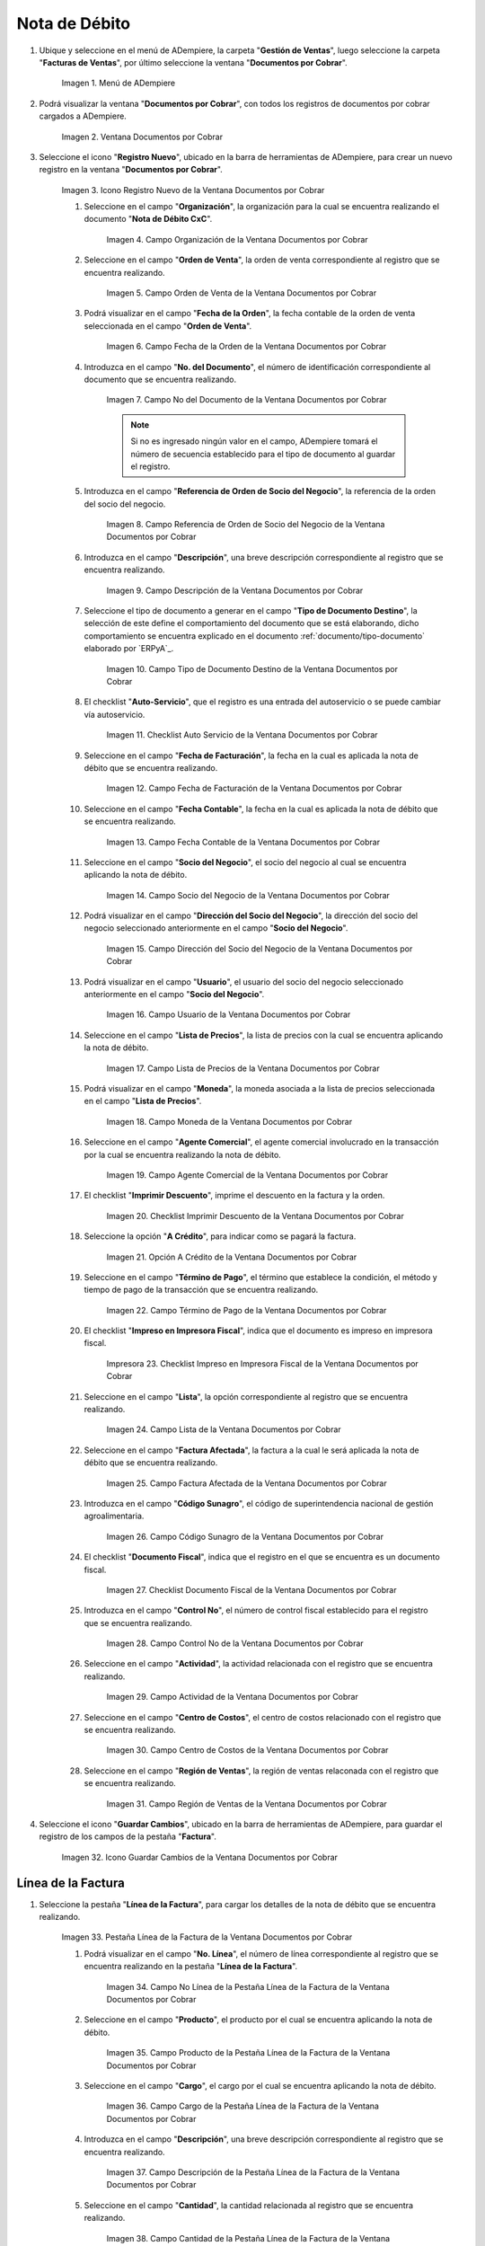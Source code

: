 .. |Menú de ADempiere| image:: resources/documents-receivable-menu.png
.. |Ventana Documentos por Cobrar| image:: resources/documents-receivable-window.png
.. |Icono Registro Nuevo de la Ventana Documentos por Cobrar| image:: resources/new-record-icon-in-the-documents-receivable-window.png
.. |Campo Organización de la Ventana Documentos por Cobrar| image:: resources/field-organization-of-the-documents-receivable-window.png
.. |Campo Orden de Venta de la Ventana Documentos por Cobrar| image:: resources/sales-order-field-of-the-documents-receivable-window.png
.. |Campo Fecha de la Orden de la Ventana Documentos por Cobrar| image:: resources/date-field-of-the-order-in-the-documents-receivable-window.png
.. |Campo Nro del Documento de la Ventana Documentos por Cobrar| image:: resources/document-number-field-of-the-documents-receivable-window.png
.. |Campo Referencia de Orden de Socio del Negocio de la Ventana Documentos por Cobrar| image:: resources/business-partner-order-reference-field-of-the-documents-receivable-window.png
.. |Campo Descripción de la Ventana Documentos por Cobrar| image:: resources/field-description-of-the-documents-receivable-window.png
.. |Campo Tipo de Documento Destino de la Nota de Débito de CxC| image:: resources/destination-document-type-field-of-the-cxc-debit-note.png


.. |Checklist Auto Servicio de la Nota de Débito de CxC| image:: resources/cxc-debit-note-self-service-checklist.png
.. |Campo Fecha de Facturación de la Nota de Débito de CxC| image:: resources/invoice-date-field-of-debit-note-cxc.png
.. |Campo Fecha Contable de la Nota de Débito de CxC| image:: resources/accounting-date-field-of-debit-note-cxc.png
.. |Campo Socio del Negocio de la Nota de Débito de CxC| image:: resources/cxc-debit-memo-business-partner-field.png
.. |Campo Dirección del Socio del Negocio de la Nota de Débito de CxC| image:: resources/address-field-of-the-business-partner-of-the-debit-note-cxc.png
.. |Campo Usuario de la Nota de Débito de CxC| image:: resources/debit-note-user-field-cxc.png
.. |Campo Lista de Precios de la Nota de Débito de CxC| image:: resources/cxc-debit-memo-price-list-field.png
.. |Campo Moneda de la Nota de Débito de CxC| image:: resources/currency-field-of-debit-note-cxc.png
.. |Campo Agente Comercial de la Nota de Débito de CxC| image:: resources/commercial-agent-field-of-debit-note-cxc.png
.. |Checklist Imprimir Descuento de la Nota de Débito de CxC| image:: resources/checklist-print-debit-note-discount-cxc.png
.. |Opción A Crédito de la Nota de Débito de CxC| image:: resources/debit-option-of-the-debit-note-cxc.png
.. |Campo Término de Pago de la Nota de Débito de CxC| image:: resources/cxc-debit-note-payment-term-field.png
.. |Checklist Impreso en Impresora Fiscal de la Nota de Débito de CxC| image:: resources/checklist-printed-on-a-fiscal-printer-of-the-debit-note-cxc.png
.. |Campo Lista de la Nota de Débito de CxC| image:: resources/cxc-debit-memo-list-field.png
.. |Campo Factura Afectada de la Nota de Débito de CxC| image:: resources/affected-invoice-field-of-debit-note-cxc.png
.. |Campo Código Sunagro de la Nota de Débito de CxC| image:: resources/sunagro-code-field-of-debit-note-cxc.png
.. |Checklist Documento Fiscal de la Nota de Débito de CxC| image:: resources/checklist-fiscal-document-of-debit-note-cxc.png
.. |Campo Control Nro de la Nota de Débito de CxC| image:: resources/control-field-number-of-debit-note-cxc.png
.. |Campo Actividad de la Nota de Débito de CxC| image:: resources/debit-note-activity-field-cxc.png
.. |Campo Centro de Costos de la Nota de Débito de CxC| image:: resources/cost-center-field-of-debit-memo-cxc.png
.. |Campo Región de Ventas de la Nota de Débito de CxC| image:: resources/sales-region-field-of-debit-memo-cxc.png
.. |Icono Guardar Cambios de la Nota de Débito de CxC| image:: resources/icon-save-changes-of-debit-note-cxc.png
.. |Pestaña Línea de la Factura de la Nota de Débito de CxC| image:: resources/cxc-debit-memo-invoice-line-tab.png
.. |Campo Nro Línea de la Nota de Débito de CxC| image:: resources/field-number-line-of-the-line-tab-of-the-invoice-of-the-debit-note-cxc.png
.. |Campo Producto de la Nota de Débito de CxC| image:: resources/product-field-of-the-line-tab-of-the-debit-memo-cxc.png
.. |Campo Cargo de la Nota de Débito de CxC| image:: resources/charge-field-of-the-line-tab-of-the-debit-note-invoice-cxc.png
.. |Campo Descripción de la Línea de la Nota de Débito de CxC| image:: resources/description-field-of-the-line-tab-of-the-debit-note-invoice-cxc.png
.. |Campo Cantidad de la Nota de Débito de CxC| image:: resources/amount-field-of-the-line-tab-of-the-debit-note-invoice-cxc.png
.. |Campo UM de la Nota de Débito de CxC| image:: resources/um-field-of-the-invoice-line-tab-of-the-debit-note-cxc.png
.. |Campo Precio de la Nota de Débito de CxC| image:: resources/price-field-of-the-line-tab-of-the-debit-note-invoice-cxc.png
.. |Campo Precio Actual de la Nota de Débito de CxC| image:: resources/current-price-field-of-the-line-tab-of-the-debit-note-invoice-cxc.png
.. |Campo Precio de Lista de la Nota de Débito de CxC| image:: resources/list-price-field-of-the-line-tab-of-the-debit-note-invoice-cxc.png
.. |Campo Impuesto de la Nota de Débito de CxC| image:: resources/tax-field-of-the-line-tab-of-the-debit-memo-cxc.png
.. |Campo Factura Afectada de la Pestaña de la Nota de Débito de CxC| image:: resources/affected-invoice-field-of-the-invoice-line-tab-of-the-debit-note-cxc.png
.. |Campo Actividad de la Pestaña de la Nota de Débito de CxC| image:: resources/activity-field-of-the-line-tab-of-the-debit-note-invoice-cxc.png
.. |Campo Centro de Costos de la Pestaña de la Nota de Débito de CxC| image:: resources/cost-center-field-of-the-line-tab-of-the-debit-memo-cxc.png
.. |Campo Amortización de Préstamo de la Nota de Débito de CxC| image:: resources/loan-amortization-field-of-the-line-tab-of-the-debit-memo-cxc-invoice.png
.. |Campo Activo Fijo de la Nota de Débito de CxC| image:: resources/fixed-asset-field-of-the-line-tab-of-the-debit-note-invoice-cxc.png
.. |Campo Neto de Línea de la Nota de Débito de CxC| image:: resources/net-field-of-line-of-the-line-tab-of-the-debit-memo-invoice-cxc.png
.. |Icono Guardar Cambios de la Línea de la Nota de Débito de CxC| image:: resources/icon-save-changes-of-the-line-tab-of-the-invoice-of-the-debit-note-cxc.png
.. |Pestaña Principal Factura de la Nota de Débito de CxC| image:: resources/main-tab-debit-note-invoice-cxc.png
.. |Opción Completar de la Nota de Débito de CxC| image:: resources/complete-option-of-the-invoice-tab-of-the-debit-note-cxc.png
.. |Acción Completar y Opción OK| image:: resources/action-complete-and-option-ok.png
.. |Factura de la Nota de Crédito CxC| image:: resources/cxc-debit-memo-invoice.png
.. |Acercar Asignación de Pago de la Nota de Débito de CxC| image:: resources/zoom-in-on-payment-assignment-of-the-cxc-debit-note.png
.. |Registro de Asignación de Nota de Débito de CxC| image:: resources/cxc-debit-memo-assignment-record.png
.. |Pestaña Asignaciones de la Nota de Débito de CxC| image:: resources/cxc-debit-memo-assignments-tab.png




.. _documento/nota-de-débito-cxc:

**Nota de Débito**
==================

#. Ubique y seleccione en el menú de ADempiere, la carpeta "**Gestión de Ventas**", luego seleccione la carpeta "**Facturas de Ventas**", por último seleccione la ventana "**Documentos por Cobrar**".

    |Menú de ADempiere|

    Imagen 1. Menú de ADempiere

#. Podrá visualizar la ventana "**Documentos por Cobrar**", con todos los registros de documentos por cobrar cargados a ADempiere.

    |Ventana Documentos por Cobrar|

    Imagen 2. Ventana Documentos por Cobrar

#. Seleccione el icono "**Registro Nuevo**", ubicado en la barra de herramientas de ADempiere, para crear un nuevo registro en la ventana "**Documentos por Cobrar**".

    |Icono Registro Nuevo de la Ventana Documentos por Cobrar|

    Imagen 3. Icono Registro Nuevo de la Ventana Documentos por Cobrar

    #. Seleccione en el campo "**Organización**", la organización para la cual se encuentra realizando el documento "**Nota de Débito CxC**".

        |Campo Organización de la Ventana Documentos por Cobrar|

        Imagen 4. Campo Organización de la Ventana Documentos por Cobrar

    #. Seleccione en el campo "**Orden de Venta**", la orden de venta correspondiente al registro que se encuentra realizando.

        |Campo Orden de Venta de la Ventana Documentos por Cobrar|

        Imagen 5. Campo Orden de Venta de la Ventana Documentos por Cobrar

    #. Podrá visualizar en el campo "**Fecha de la Orden**", la fecha contable de la orden de venta seleccionada en el campo "**Orden de Venta**".

        |Campo Fecha de la Orden de la Ventana Documentos por Cobrar|

        Imagen 6. Campo Fecha de la Orden de la Ventana Documentos por Cobrar

    #. Introduzca en el campo "**No. del Documento**", el número de identificación correspondiente al documento que se encuentra realizando.

        |Campo Nro del Documento de la Ventana Documentos por Cobrar|

        Imagen 7. Campo No del Documento de la Ventana Documentos por Cobrar

        .. note::

            Si no es ingresado ningún valor en el campo, ADempiere tomará el número de secuencia establecido para el tipo de documento al guardar el registro.

    #. Introduzca en el campo "**Referencia de Orden de Socio del Negocio**", la referencia de la orden del socio del negocio.

        |Campo Referencia de Orden de Socio del Negocio de la Ventana Documentos por Cobrar|

        Imagen 8. Campo Referencia de Orden de Socio del Negocio de la Ventana Documentos por Cobrar

    #. Introduzca en el campo "**Descripción**", una breve descripción correspondiente al registro que se encuentra realizando.

        |Campo Descripción de la Ventana Documentos por Cobrar|

        Imagen 9. Campo Descripción de la Ventana Documentos por Cobrar

    #. Seleccione el tipo de documento a generar en el campo "**Tipo de Documento Destino**", la selección de este define el comportamiento del documento que se está elaborando, dicho comportamiento se encuentra explicado en el documento :ref:`documento/tipo-documento` elaborado por `ERPyA`_.

        |Campo Tipo de Documento Destino de la Nota de Débito de CxC|

        Imagen 10. Campo Tipo de Documento Destino de la Ventana Documentos por Cobrar

    #. El checklist "**Auto-Servicio**", que el registro es una entrada del autoservicio o se puede cambiar vía autoservicio.

        |Checklist Auto Servicio de la Nota de Débito de CxC|

        Imagen 11. Checklist Auto Servicio de la Ventana Documentos por Cobrar

    #. Seleccione en el campo "**Fecha de Facturación**", la fecha en la cual es aplicada la nota de débito que se encuentra realizando.

        |Campo Fecha de Facturación de la Nota de Débito de CxC|

        Imagen 12. Campo Fecha de Facturación de la Ventana Documentos por Cobrar

    #. Seleccione en el campo "**Fecha Contable**", la fecha en la cual es aplicada la nota de débito que se encuentra realizando.

        |Campo Fecha Contable de la Nota de Débito de CxC|

        Imagen 13. Campo Fecha Contable de la Ventana Documentos por Cobrar

    #. Seleccione en el campo "**Socio del Negocio**", el socio del negocio al cual se encuentra aplicando la nota de débito.

        |Campo Socio del Negocio de la Nota de Débito de CxC|

        Imagen 14. Campo Socio del Negocio de la Ventana Documentos por Cobrar

    #. Podrá visualizar en el campo "**Dirección del Socio del Negocio**", la dirección del socio del negocio seleccionado anteriormente en el campo "**Socio del Negocio**".

        |Campo Dirección del Socio del Negocio de la Nota de Débito de CxC|

        Imagen 15. Campo Dirección del Socio del Negocio de la Ventana Documentos por Cobrar

    #. Podrá visualizar en el campo "**Usuario**", el usuario del socio del negocio seleccionado anteriormente en el campo "**Socio del Negocio**".

        |Campo Usuario de la Nota de Débito de CxC|

        Imagen 16. Campo Usuario de la Ventana Documentos por Cobrar

    #. Seleccione en el campo "**Lista de Precios**", la lista de precios con la cual se encuentra aplicando la nota de débito.

        |Campo Lista de Precios de la Nota de Débito de CxC|

        Imagen 17. Campo Lista de Precios de la Ventana Documentos por Cobrar 

    #. Podrá visualizar en el campo "**Moneda**", la moneda asociada a la lista de precios seleccionada en el campo "**Lista de Precios**".

        |Campo Moneda de la Nota de Débito de CxC|

        Imagen 18. Campo Moneda de la Ventana Documentos por Cobrar

    #. Seleccione en el campo "**Agente Comercial**", el agente comercial involucrado en la transacción por la cual se encuentra realizando la nota de débito.

        |Campo Agente Comercial de la Nota de Débito de CxC|

        Imagen 19. Campo Agente Comercial de la Ventana Documentos por Cobrar

    #. El checklist "**Imprimir Descuento**", imprime el descuento en la factura y la orden.

        |Checklist Imprimir Descuento de la Nota de Débito de CxC|

        Imagen 20. Checklist Imprimir Descuento de la Ventana Documentos por Cobrar

    #. Seleccione la opción "**A Crédito**", para indicar como se pagará la factura.

        |Opción A Crédito de la Nota de Débito de CxC|

        Imagen 21. Opción A Crédito de la Ventana Documentos por Cobrar 

    #. Seleccione en el campo "**Término de Pago**", el término que establece la condición, el método y tiempo de pago de la transacción que se encuentra realizando.

        |Campo Término de Pago de la Nota de Débito de CxC|

        Imagen 22. Campo Término de Pago de la Ventana Documentos por Cobrar

    #. El checklist "**Impreso en Impresora Fiscal**", indica que el documento es impreso en impresora fiscal.

        |Checklist Impreso en Impresora Fiscal de la Nota de Débito de CxC|

        Impresora 23. Checklist Impreso en Impresora Fiscal de la Ventana Documentos por Cobrar

    #. Seleccione en el campo "**Lista**", la opción correspondiente al registro que se encuentra realizando.

        |Campo Lista de la Nota de Débito de CxC|

        Imagen 24. Campo Lista de la Ventana Documentos por Cobrar

    #. Seleccione en el campo "**Factura Afectada**", la factura a la cual le será aplicada la nota de débito que se encuentra realizando.

        |Campo Factura Afectada de la Nota de Débito de CxC|

        Imagen 25. Campo Factura Afectada de la Ventana Documentos por Cobrar

    #. Introduzca en el campo "**Código Sunagro**", el código de superintendencia nacional de gestión agroalimentaria.

        |Campo Código Sunagro de la Nota de Débito de CxC|

        Imagen 26. Campo Código Sunagro de la Ventana Documentos por Cobrar

    #. El checklist "**Documento Fiscal**", indica que el registro en el que se encuentra es un documento fiscal.

        |Checklist Documento Fiscal de la Nota de Débito de CxC|

        Imagen 27. Checklist Documento Fiscal de la Ventana Documentos por Cobrar

    #. Introduzca en el campo "**Control No**", el número de control fiscal establecido para el registro que se encuentra realizando.

        |Campo Control Nro de la Nota de Débito de CxC|

        Imagen 28. Campo Control No de la Ventana Documentos por Cobrar

    #. Seleccione en el campo "**Actividad**", la actividad relacionada con el registro que se encuentra realizando.

        |Campo Actividad de la Nota de Débito de CxC|

        Imagen 29. Campo Actividad de la Ventana Documentos por Cobrar

    #. Seleccione en el campo "**Centro de Costos**", el centro de costos relacionado con el registro que se encuentra realizando.

        |Campo Centro de Costos de la Nota de Débito de CxC|

        Imagen 30. Campo Centro de Costos de la Ventana Documentos por Cobrar

    #. Seleccione en el campo "**Región de Ventas**", la región de ventas relaconada con el registro que se encuentra realizando.

        |Campo Región de Ventas de la Nota de Débito de CxC|

        Imagen 31. Campo Región de Ventas de la Ventana Documentos por Cobrar

#. Seleccione el icono "**Guardar Cambios**", ubicado en la barra de herramientas de ADempiere, para guardar el registro de los campos de la pestaña "**Factura**".

    |Icono Guardar Cambios de la Nota de Débito de CxC|

    Imagen 32. Icono Guardar Cambios de la Ventana Documentos por Cobrar

**Línea de la Factura**
-----------------------

#. Seleccione la pestaña "**Línea de la Factura**", para cargar los detalles de la nota de débito que se encuentra realizando.

    |Pestaña Línea de la Factura de la Nota de Débito de CxC|

    Imagen 33. Pestaña Línea de la Factura de la Ventana Documentos por Cobrar

    #. Podrá visualizar en el campo "**No. Línea**", el número de línea correspondiente al registro que se encuentra realizando en la pestaña "**Línea de la Factura**".

        |Campo Nro Línea de la Nota de Débito de CxC|

        Imagen 34. Campo No Línea de la Pestaña Línea de la Factura de la Ventana Documentos por Cobrar

    #. Seleccione en el campo "**Producto**", el producto por el cual se encuentra aplicando la nota de débito.

        |Campo Producto de la Nota de Débito de CxC|

        Imagen 35. Campo Producto de la Pestaña Línea de la Factura de la Ventana Documentos por Cobrar

    #. Seleccione en el campo "**Cargo**", el cargo por el cual se encuentra aplicando la nota de débito.

        |Campo Cargo de la Nota de Débito de CxC|

        Imagen 36. Campo Cargo de la Pestaña Línea de la Factura de la Ventana Documentos por Cobrar

    #. Introduzca en el campo "**Descripción**", una breve descripción correspondiente al registro que se encuentra realizando.

        |Campo Descripción de la Línea de la Nota de Débito de CxC|

        Imagen 37. Campo Descripción de la Pestaña Línea de la Factura de la Ventana Documentos por Cobrar 

    #. Seleccione en el campo "**Cantidad**", la cantidad relacionada al registro que se encuentra realizando.

        |Campo Cantidad de la Nota de Débito de CxC|

        Imagen 38. Campo Cantidad de la Pestaña Línea de la Factura de la Ventana Documentos por Cobrar 

    #. Seleccione en el campo "**UM**", la unidad de medida relacionada al registro que se encuentra realizando.

        |Campo UM de la Nota de Débito de CxC|

        Imagen 39. Campo UM de la Pestaña Línea de la Factura de la Ventana Documentos por Cobrar

    #. Introduzca en el campo "**Precio**", el precio correspondiente a la nota de débito que se encuentra realizando.

        |Campo Precio de la Nota de Débito de CxC|

        Imagen 40. Campo Precio de la Pestaña Línea de la Factura de la Ventana Documentos por Cobrar

    #. Podrá visualizar en el campo "**Precio Actual**", el precio 

        |Campo Precio Actual de la Nota de Débito de CxC|

        Imagen 41. Campo Precio Actual de la Pestaña Línea de la Factura de la Ventana Documentos por Cobrar

    #. Podrá visualizar en el campo "**Precio de Lista**", el precio de lista oficial.

        |Campo Precio de Lista de la Nota de Débito de CxC|

        Imagen 42. Campo Precio de Lista de la Pestaña Línea de la Factura de la Ventana Documentos por Cobrar

    #. Seleccione en el campo "**Impuesto**", el tipo de impuesto a aplicar en el registro que se encuentra realizando.

        |Campo Impuesto de la Nota de Débito de CxC|

        Imagen 43. Campo Impuesto de la Pestaña Línea de la Factura de la Ventana Documentos por Cobrar

    #. Seleccione en el campo "**Factura Afectada**", la factura afectada para asignar la nota automáticamente.

        |Campo Factura Afectada de la Pestaña de la Nota de Débito de CxC|

        Imagen 44. Campo Factura Afectada de la Pestaña Línea de la Factura de la Ventana Documentos por Cobrar

    #. Seleccione en el campo "**Actividad**", la actividad correspondiente al registro que se encuentra realizando.

        |Campo Actividad de la Pestaña de la Nota de Débito de CxC|

        Imagen 45. Campo Actividad de la Pestaña Línea de la Factura de la Ventana Documentos por Cobrar 

    #. Seleccione en el campo "**Centro de Costos**", el centro de costos correspondiente al registro que se encuentra realizando.

        |Campo Centro de Costos de la Pestaña de la Nota de Débito de CxC|

        Imagen 46. Campo Centro de Costos de la Pestaña Línea de la Factura de la Ventana Documentos por Cobrar 

    #. Seleccione en el campo "**Amortización de Préstamo**", la amortización de préstamo.

        |Campo Amortización de Préstamo de la Nota de Débito de CxC|

        Imagen 47. Campo Amortización de Préstamo de la Pestaña Línea de la Factura de la Ventana Documentos por Cobrar

    #. Seleccione en el campo "**Activo Fijo**", el activo fijo relacionado con el registro que se encuentra realizando.

        |Campo Activo Fijo de la Nota de Débito de CxC|

        Imagen 48. Campo Activo Fijo de la Pestaña Línea de la Factura de la Ventana Documentos por Cobrar

    #. Podrá visualizar en el campo "**Neto de Línea **", el neto de la línea.

        |Campo Neto de Línea de la Nota de Débito de CxC|

        Imagen 49. Campo Neto de Línea de la Pestaña Línea de la Factura de la Ventana Documentos por Cobrar

#. Seleccione el icono "**Guardar Cambios**", ubicado en la barra de herramientas de ADempiere, para guardar el registro de los campos de la pestaña "**Línea de la Factura**".

    |Icono Guardar Cambios de la Línea de la Nota de Débito de CxC|

    Imagen 50. Icono Guardar Cambios de la Pestaña Línea de la Factura de la Ventana Documentos por Cobrar

#. Seleccione la pestaña principal "**Factura**" y ubique la opción "**Completar**", en la parte inferior izquierda de la ventana.

    |Pestaña Principal Factura de la Nota de Débito de CxC|

    Imagen 51. Pestaña Factura de la Ventana Documentos por Cobrar

    #. Seleccione la opción "**Completar**", para completar el documento "**Nota de Débito de CxC**".

        |Opción Completar de la Nota de Débito de CxC|

        Imagen 52. Opción Completar de la Pestaña Factura de la Ventana Documentos por Cobrar

    #. Seleccione la acción "**Completar**" y la opción "**OK**", para culminar el proceso.

        |Acción Completar y Opción OK|

        Imagen 53. Acción Completar y Opción OK de la Ventana Documentos por Cobrar

**Consultar Asignación de Nota de Débito Aplicada**
----------------------------------------------------

#. Ubique el registro de la factura asociada a la nota de débito, en este caso se ubica la factura "**76**" y posteriormente seleccione la pestaña "**Facturas Pagadas**".

    |Factura de la Nota de débito CxC|

    Imagen 54. Pestaña Facturas Pagadas de la Ventana Documentos por Cobrar

#. Haga clic contrario en el campo "**Asignación**" y seleccione la opción "**Acercar**" en el menú visualizado.

    |Acercar Asignación de Pago de la Nota de Débito de CxC|

    Imagen 55. Acercar Asignación de Pago de la Factura por Cobrar

#. Podrá visualizar el registro de la asignación creada al completar el documento "**Nota de débito de CxC**".

    |Registro de Asignación de Nota de Débito de CxC|

    Imagen 56. Registro de Asignación de Pago de Nota de débito de CxC

#. Seleccione la pestaña "**Asignaciones**", para visualizar la información del monto de la nota de débito aplicada a la factura.

    |Pestaña Asignaciones de la Nota de Débito de CxC|

    Imagen 57. Pestaña Asignaciones de la Ventana Consulta de Asignación
    